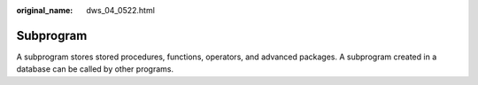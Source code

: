 :original_name: dws_04_0522.html

.. _dws_04_0522:

Subprogram
==========

A subprogram stores stored procedures, functions, operators, and advanced packages. A subprogram created in a database can be called by other programs.
